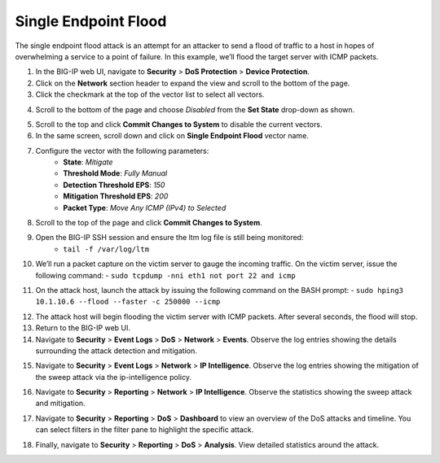 Single Endpoint Flood
=====================

The single endpoint flood attack is an attempt for an attacker to send a flood of traffic to a host in hopes of overwhelming a service to a point of failure. In this example, we’ll flood the target server with ICMP packets.

1. In the BIG-IP web UI, navigate to **Security** > **DoS Protection** > **Device Protection**.
2. Click on the **Network** section header to expand the view and scroll to the bottom of the page.
3. Click the checkmark at the top of the vector list to select all vectors.

.. image:: _images/image074b.png
    :alt:  screenshot

4. Scroll to the bottom of the page and choose *Disabled* from the **Set State** drop-down as shown.

.. image:: _images/image074c.png
    :alt:  screenshot

5. Scroll to the top and click **Commit Changes to System** to disable the current vectors.
6. In the same screen, scroll down and click on **Single Endpoint Flood** vector name.

.. image:: _images/image075.png
    :alt:  screenshot

7. Configure the vector with the following parameters:
     - **State**: *Mitigate*
     - **Threshold Mode**: *Fully Manual*
     - **Detection Threshold EPS**: *150*
     - **Mitigation Threshold EPS**: *200*
     - **Packet Type**: *Move Any ICMP (IPv4) to Selected*

.. image:: _images/image076.png
    :alt:  screenshot

8. Scroll to the top of the page and click **Commit Changes to System**.
9. Open the BIG-IP SSH session and ensure the ltm log file is still being monitored:
    - ``tail -f /var/log/ltm``
10. We’ll run a packet capture on the victim server to gauge the incoming traffic. On the victim server, issue the following command: 
    - ``sudo tcpdump -nni eth1 not port 22 and icmp``

.. image:: _images/image077.png
    :alt:  screenshot

11. On the attack host, launch the attack by issuing the following command on the BASH prompt: 
    - ``sudo hping3 10.1.10.6 --flood --faster -c 250000 --icmp``

.. image:: _images/image078.png
    :alt:  screenshot

12. The attack host will begin flooding the victim server with ICMP packets. After several seconds, the flood will stop. 
13. Return to the BIG-IP web UI.
14. Navigate to **Security** > **Event Logs** > **DoS** > **Network** > **Events**. Observe the log entries showing the details surrounding the attack detection and mitigation.

.. image:: _images/image071.png
    :alt:  screenshot

15. Navigate to **Security** > **Event Logs** > **Network** > **IP Intelligence**. Observe the log entries showing the mitigation of the sweep attack via the ip-intelligence policy.

.. image:: _images/image071.png
    :alt:  screenshot

16. Navigate to **Security** > **Reporting** > **Network** > **IP Intelligence**. Observe the statistics showing the sweep attack and mitigation.

.. image:: _images/image071.png
    :alt:  screenshot

17. Navigate to **Security** > **Reporting** > **DoS** > **Dashboard** to view an overview of the DoS attacks and timeline. You can select filters in the filter pane to highlight the specific attack.

.. image:: _images/image071.png
    :alt:  screenshot

18. Finally, navigate to **Security** > **Reporting** > **DoS** > **Analysis**. View detailed statistics around the attack.

.. image:: _images/image071.png
    :alt:  screenshot

